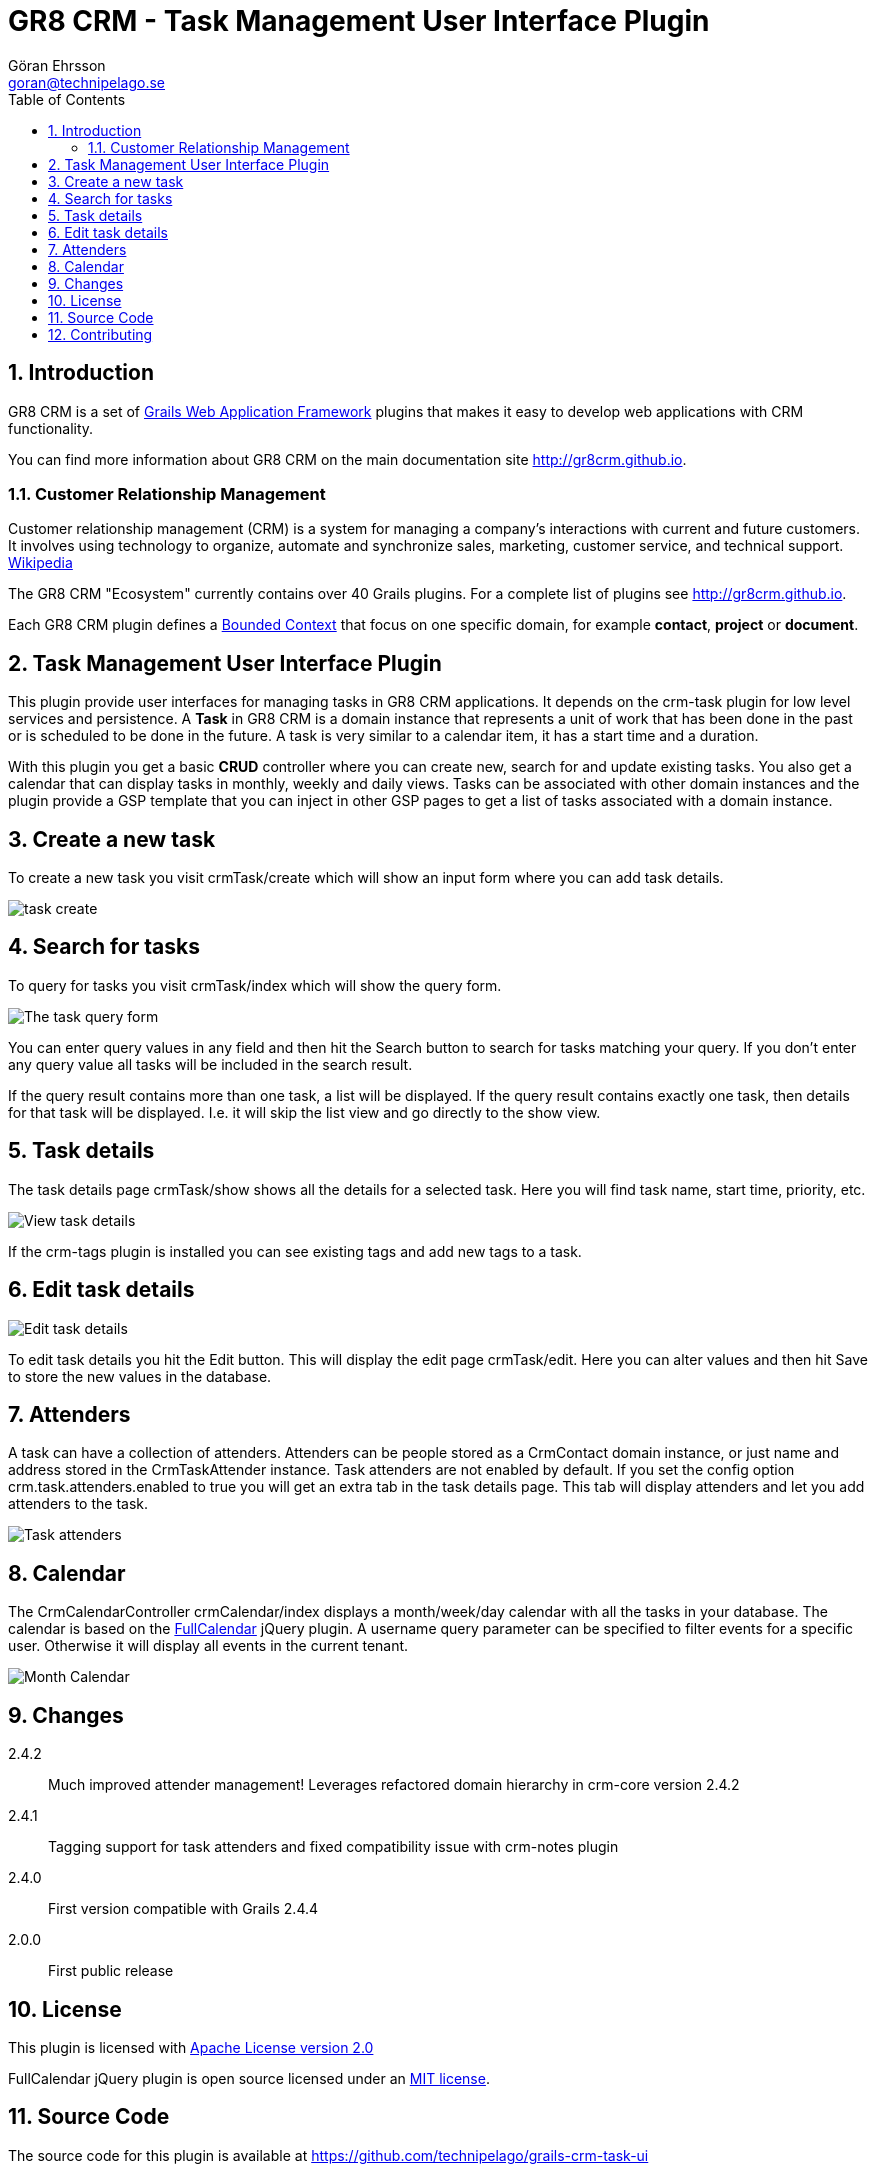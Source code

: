 = GR8 CRM - Task Management User Interface Plugin
Göran Ehrsson <goran@technipelago.se>
:description: Official documentation for the GR8 CRM Task Management User Interface Plugin
:keywords: groovy, grails, crm, gr8crm, documentation
:toc:
:numbered:
:icons: font
:imagesdir: ./images
:source-highlighter: prettify
:homepage: http://gr8crm.github.io
:gr8crm: GR8 CRM
:gr8source: https://github.com/technipelago/grails-crm-task-ui
:license: This plugin is licensed with http://www.apache.org/licenses/LICENSE-2.0.html[Apache License version 2.0]

== Introduction

{gr8crm} is a set of http://www.grails.org/[Grails Web Application Framework]
plugins that makes it easy to develop web applications with CRM functionality.

You can find more information about {gr8crm} on the main documentation site {homepage}.

=== Customer Relationship Management

Customer relationship management (CRM) is a system for managing a company’s interactions with current and future customers.
It involves using technology to organize, automate and synchronize sales, marketing, customer service, and technical support.
http://en.wikipedia.org/wiki/Customer_relationship_management[Wikipedia]

The {gr8crm} "Ecosystem" currently contains over 40 Grails plugins. For a complete list of plugins see {homepage}.

Each {gr8crm} plugin defines a http://martinfowler.com/bliki/BoundedContext.html[Bounded Context]
that focus on one specific domain, for example *contact*, *project* or *document*.

== Task Management User Interface Plugin

This plugin provide user interfaces for managing tasks in {gr8crm} applications. It depends on the +crm-task+ plugin for low level services and persistence.
A *Task* in {gr8crm} is a domain instance that represents a unit of work that has been done in the past or is scheduled to be done in the future.
A task is very similar to a calendar item, it has a start time and a duration.

With this plugin you get a basic *CRUD* controller where you can create new, search for and update existing tasks.
You also get a calendar that can display tasks in monthly, weekly and daily views.
Tasks can be associated with other domain instances and the plugin provide a GSP template that you can inject in other
GSP pages to get a list of tasks associated with a domain instance.

== Create a new task

To create a new task you visit +crmTask/create+ which will show an input form where you can add task details.

image::task-create.png[role="thumb"]

== Search for tasks

To query for tasks you visit +crmTask/index+ which will show the query form.

image::task-query.png[The task query form, role="thumb"]

You can enter query values in any field and then hit the +Search+ button to search for tasks matching your query.
If you don't enter any query value all tasks will be included in the search result.

If the query result contains more than one task, a list will be displayed. If the query result contains
exactly one task, then details for that task will be displayed.
I.e. it will skip the +list+ view and go directly to the +show+ view.

== Task details

The task details page +crmTask/show+ shows all the details for a selected task.
Here you will find task name, start time, priority, etc.

image::task-show.png[View task details, role="thumb"]

If the +crm-tags+ plugin is installed you can see existing tags and add new tags to a task.

== Edit task details

image::task-edit.png[Edit task details, role="thumb"]

To edit task details you hit the +Edit+ button. This will display the edit page +crmTask/edit+.
Here you can alter values and then hit +Save+ to store the new values in the database.

== Attenders

A task can have a collection of attenders. Attenders can be people stored as a +CrmContact+ domain instance,
or just name and address stored in the +CrmTaskAttender+ instance.
Task attenders are not enabled by default. If you set the config option +crm.task.attenders.enabled+ to +true+ you will
get an extra tab in the task details page. This tab will display attenders and let you add attenders to the task.

image::task-attenders.png[Task attenders, role="thumb"]

== Calendar

The CrmCalendarController +crmCalendar/index+ displays a month/week/day calendar with all the tasks in your database.
The calendar is based on the http://arshaw.com/fullcalendar/[FullCalendar^] jQuery plugin.
A +username+ query parameter can be specified to filter events for a specific user. Otherwise it will display
all events in the current tenant.

image::calendar-month.png[Month Calendar, role="thumb"]

== Changes

2.4.2:: Much improved attender management! Leverages refactored domain hierarchy in crm-core version 2.4.2
2.4.1:: Tagging support for task attenders and fixed compatibility issue with crm-notes plugin
2.4.0:: First version compatible with Grails 2.4.4
2.0.0:: First public release

== License

{license}

FullCalendar jQuery plugin is open source licensed under an http://arshaw.com/js/fullcalendar-2.0.2/license.txt[MIT license^].

== Source Code

The source code for this plugin is available at {gr8source}

== Contributing

Please report {gr8source}/issues[issues or suggestions].

Want to improve the plugin: Fork the {gr8source}[repository] and send a pull request.